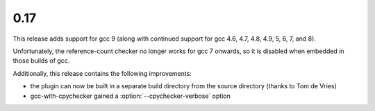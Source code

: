 .. Copyright 2019 David Malcolm <dmalcolm@redhat.com>
   Copyright 2019 Red Hat, Inc.

   This is free software: you can redistribute it and/or modify it
   under the terms of the GNU General Public License as published by
   the Free Software Foundation, either version 3 of the License, or
   (at your option) any later version.

   This program is distributed in the hope that it will be useful, but
   WITHOUT ANY WARRANTY; without even the implied warranty of
   MERCHANTABILITY or FITNESS FOR A PARTICULAR PURPOSE.  See the GNU
   General Public License for more details.

   You should have received a copy of the GNU General Public License
   along with this program.  If not, see
   <http://www.gnu.org/licenses/>.

0.17
~~~~

This release adds support for gcc 9 (along with continued support for
gcc 4.6, 4.7, 4.8, 4.9, 5, 6, 7, and 8).

Unfortunately, the reference-count checker no longer works for gcc 7
onwards, so it is disabled when embedded in those builds of gcc.

Additionally, this release contains the following improvements:

* the plugin can now be built in a separate build directory from the
  source directory (thanks to Tom de Vries)

* gcc-with-cpychecker gained a :option:`--cpychecker-verbose` option
